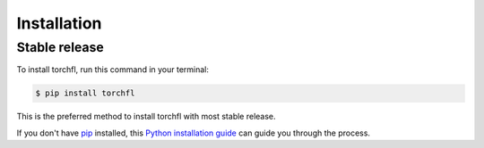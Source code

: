 .. highlight:: shell

============
Installation
============


Stable release
--------------

To install torchfl, run this command in your terminal:

.. code-block:: console

    $ pip install torchfl

This is the preferred method to install torchfl with most stable release.

If you don't have `pip`_ installed, this `Python installation guide`_ can guide
you through the process.

.. _pip: https://pip.pypa.io
.. _Python installation guide: http://docs.python-guide.org/en/latest/starting/installation/
